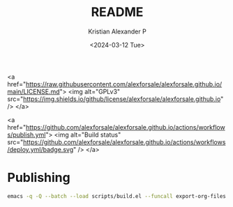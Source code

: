 #+options: ':nil *:t -:t ::t <:t H:3 \n:nil ^:t arch:headline author:t
#+options: broken-links:nil c:nil creator:nil d:(not "LOGBOOK") date:t e:t
#+options: email:nil f:t inline:t num:t p:nil pri:nil prop:nil stat:t tags:t
#+options: tasks:t tex:t timestamp:t title:t toc:nil todo:t |:t
#+title: README
#+date: <2024-03-12 Tue>
#+author: Kristian Alexander P
#+email: alexforsale@yahoo.com
#+language: en
#+select_tags: export
#+exclude_tags: noexport
#+creator: Emacs 29.2 (Org mode 9.6.15)
#+cite_export:

#+begin_html:
<a href="https://raw.githubusercontent.com/alexforsale/alexforsale.github.io/main/LICENSE.md">
<img alt="GPLv3" src="https://img.shields.io/github/license/alexforsale/alexforsale.github.io" />
</a>

<a href="https://github.com/alexforsale/alexforsale.github.io/actions/workflows/publish.yml">
<img alt="Build status" src="https://github.com/alexforsale/alexforsale.github.io/actions/workflows/deploy.yml/badge.svg" />
</a>
#+end_html

* Publishing
#+begin_src sh
  emacs -q -Q --batch --load scripts/build.el --funcall export-org-files
#+end_src
